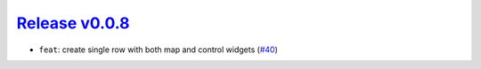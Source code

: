 ##################
`Release v0.0.8`__
##################

* ``feat``: create single row with both map and control widgets (`#40 <https://github.com/tsutterley/IS2view/pull/40>`_)

.. __: https://github.com/tsutterley/IS2view/releases/tag/0.0.8
